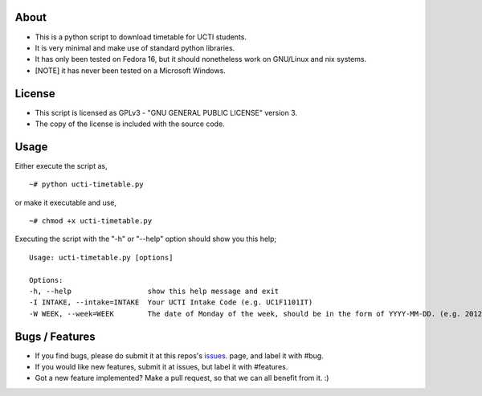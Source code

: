 About
=====
* This is a python script to download timetable for UCTI students.
* It is very minimal and make use of standard python libraries.
* It has only been tested on Fedora 16, but it should nonetheless work on GNU/Linux and nix systems.
* [NOTE] it has never been tested on a Microsoft Windows.


License
=======
* This script is licensed as GPLv3 - "GNU GENERAL PUBLIC LICENSE" version 3.
* The copy of the license is included with the source code.


Usage
=====
Either execute the script as,
::
    ~# python ucti-timetable.py

or make it executable and use,
::
    ~# chmod +x ucti-timetable.py

Executing the script with the "-h" or "--help" option should show you this help;
::
    Usage: ucti-timetable.py [options]

    Options:
    -h, --help                  show this help message and exit
    -I INTAKE, --intake=INTAKE  Your UCTI Intake Code (e.g. UC1F1101IT)
    -W WEEK, --week=WEEK        The date of Monday of the week, should be in the form of YYYY-MM-DD. (e.g. 2012-01-26)

Bugs / Features
===============
* If you find bugs, please do submit it at this repos's issues_. page, and label it with #bug.
* If you would like new features, submit it at issues, but label it with #features.

* Got a new feature implemented? Make a pull request, so that we can all benefit from it. :)


.. _issues: https://github.com/mavjs/ucti-timetable/issues
